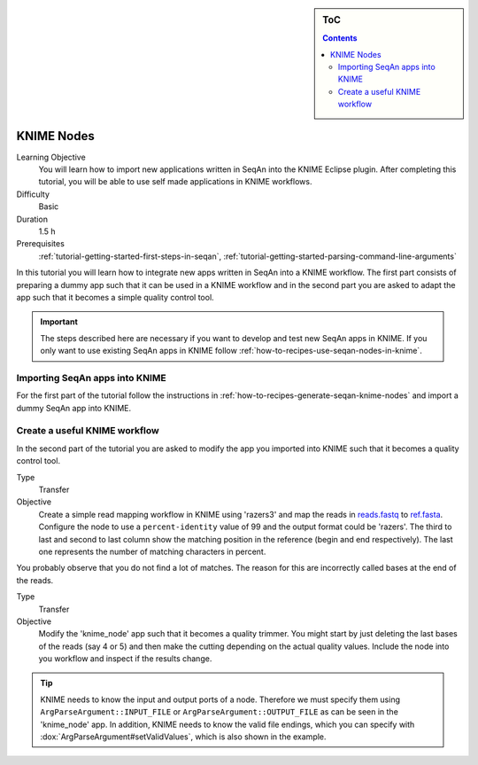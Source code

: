 .. sidebar:: ToC

    .. contents::

.. _tutorial-workflows-knime-nodes:

KNIME Nodes
===========

Learning Objective
  You will learn how to import new applications written in SeqAn into the KNIME Eclipse plugin.
  After completing this tutorial, you will be able to use self made applications in KNIME workflows.

Difficulty
  Basic

Duration
  1.5 h

Prerequisites
  :ref:`tutorial-getting-started-first-steps-in-seqan`, :ref:`tutorial-getting-started-parsing-command-line-arguments`

In this tutorial you will learn how to integrate new apps written in SeqAn into a KNIME workflow.
The first part consists of preparing a dummy app such that it can be used in a KNIME workflow and in the second part you are asked to adapt the app such that it becomes a simple quality control tool.

.. important::

   The steps described here are necessary if you want to develop and test new SeqAn apps in KNIME.
   If you only want to use existing SeqAn apps in KNIME follow :ref:`how-to-recipes-use-seqan-nodes-in-knime`.

Importing SeqAn apps into KNIME
-------------------------------

For the first part of the tutorial follow the instructions in :ref:`how-to-recipes-generate-seqan-knime-nodes` and import a dummy SeqAn app into KNIME.

Create a useful KNIME workflow
------------------------------

In the second part of the tutorial you are asked to modify the app you imported into KNIME such that it becomes a quality control tool.

.. container:: assignment

   Type
     Transfer

   Objective
     Create a simple read mapping workflow in KNIME using 'razers3' and map the reads in `reads.fastq <http://ftp.seqan.de/manual_files/seqan-1.4/reads.fastq>`_ to `ref.fasta <http://ftp.seqan.de/manual_files/seqan-1.4/ref.fasta>`_.
     Configure the node to use a ``percent-identity`` value of 99 and the output format could be 'razers'.
     The third to last and second to last column show the matching position in the reference (begin and end respectively).
     The last one represents the number of matching characters in percent.

You probably observe that you do not find a lot of matches.
The reason for this are incorrectly called bases at the end of the reads.

.. container:: assignment

   Type
     Transfer

   Objective
     Modify the 'knime_node' app such that it becomes a quality trimmer.
     You might start by just deleting the last bases of the reads (say 4 or 5) and then make the cutting depending on the actual quality values.
     Include the node into you workflow and inspect if the results change.

.. tip::

    KNIME needs to know the input and output ports of a node.
    Therefore we must specify them using ``ArgParseArgument::INPUT_FILE`` or ``ArgParseArgument::OUTPUT_FILE`` as can be seen in the 'knime_node' app.
    In addition, KNIME needs to know the valid file endings, which you can specify with :dox:`ArgParseArgument#setValidValues`, which is also shown in the example.


